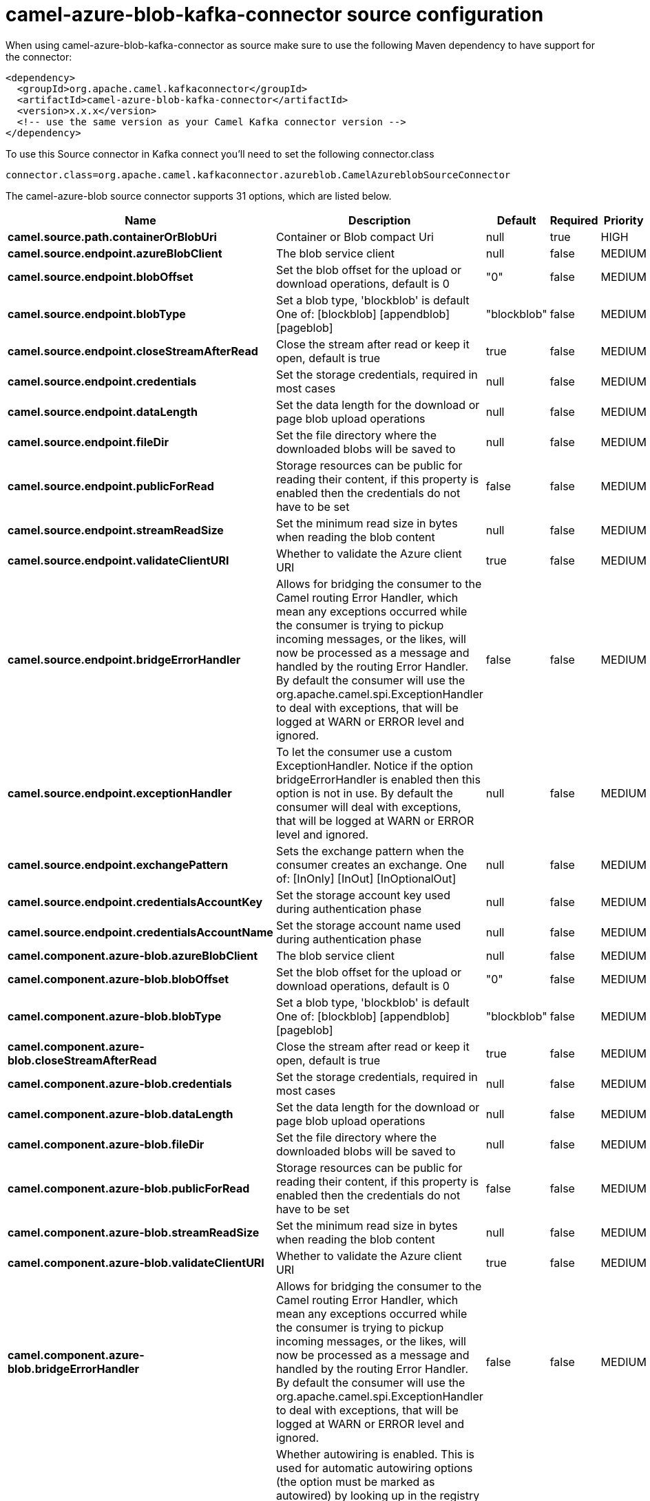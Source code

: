 // kafka-connector options: START
[[camel-azure-blob-kafka-connector-source]]
= camel-azure-blob-kafka-connector source configuration

When using camel-azure-blob-kafka-connector as source make sure to use the following Maven dependency to have support for the connector:

[source,xml]
----
<dependency>
  <groupId>org.apache.camel.kafkaconnector</groupId>
  <artifactId>camel-azure-blob-kafka-connector</artifactId>
  <version>x.x.x</version>
  <!-- use the same version as your Camel Kafka connector version -->
</dependency>
----

To use this Source connector in Kafka connect you'll need to set the following connector.class

[source,java]
----
connector.class=org.apache.camel.kafkaconnector.azureblob.CamelAzureblobSourceConnector
----


The camel-azure-blob source connector supports 31 options, which are listed below.



[width="100%",cols="2,5,^1,1,1",options="header"]
|===
| Name | Description | Default | Required | Priority
| *camel.source.path.containerOrBlobUri* | Container or Blob compact Uri | null | true | HIGH
| *camel.source.endpoint.azureBlobClient* | The blob service client | null | false | MEDIUM
| *camel.source.endpoint.blobOffset* | Set the blob offset for the upload or download operations, default is 0 | "0" | false | MEDIUM
| *camel.source.endpoint.blobType* | Set a blob type, 'blockblob' is default One of: [blockblob] [appendblob] [pageblob] | "blockblob" | false | MEDIUM
| *camel.source.endpoint.closeStreamAfterRead* | Close the stream after read or keep it open, default is true | true | false | MEDIUM
| *camel.source.endpoint.credentials* | Set the storage credentials, required in most cases | null | false | MEDIUM
| *camel.source.endpoint.dataLength* | Set the data length for the download or page blob upload operations | null | false | MEDIUM
| *camel.source.endpoint.fileDir* | Set the file directory where the downloaded blobs will be saved to | null | false | MEDIUM
| *camel.source.endpoint.publicForRead* | Storage resources can be public for reading their content, if this property is enabled then the credentials do not have to be set | false | false | MEDIUM
| *camel.source.endpoint.streamReadSize* | Set the minimum read size in bytes when reading the blob content | null | false | MEDIUM
| *camel.source.endpoint.validateClientURI* | Whether to validate the Azure client URI | true | false | MEDIUM
| *camel.source.endpoint.bridgeErrorHandler* | Allows for bridging the consumer to the Camel routing Error Handler, which mean any exceptions occurred while the consumer is trying to pickup incoming messages, or the likes, will now be processed as a message and handled by the routing Error Handler. By default the consumer will use the org.apache.camel.spi.ExceptionHandler to deal with exceptions, that will be logged at WARN or ERROR level and ignored. | false | false | MEDIUM
| *camel.source.endpoint.exceptionHandler* | To let the consumer use a custom ExceptionHandler. Notice if the option bridgeErrorHandler is enabled then this option is not in use. By default the consumer will deal with exceptions, that will be logged at WARN or ERROR level and ignored. | null | false | MEDIUM
| *camel.source.endpoint.exchangePattern* | Sets the exchange pattern when the consumer creates an exchange. One of: [InOnly] [InOut] [InOptionalOut] | null | false | MEDIUM
| *camel.source.endpoint.credentialsAccountKey* | Set the storage account key used during authentication phase | null | false | MEDIUM
| *camel.source.endpoint.credentialsAccountName* | Set the storage account name used during authentication phase | null | false | MEDIUM
| *camel.component.azure-blob.azureBlobClient* | The blob service client | null | false | MEDIUM
| *camel.component.azure-blob.blobOffset* | Set the blob offset for the upload or download operations, default is 0 | "0" | false | MEDIUM
| *camel.component.azure-blob.blobType* | Set a blob type, 'blockblob' is default One of: [blockblob] [appendblob] [pageblob] | "blockblob" | false | MEDIUM
| *camel.component.azure-blob.closeStreamAfterRead* | Close the stream after read or keep it open, default is true | true | false | MEDIUM
| *camel.component.azure-blob.credentials* | Set the storage credentials, required in most cases | null | false | MEDIUM
| *camel.component.azure-blob.dataLength* | Set the data length for the download or page blob upload operations | null | false | MEDIUM
| *camel.component.azure-blob.fileDir* | Set the file directory where the downloaded blobs will be saved to | null | false | MEDIUM
| *camel.component.azure-blob.publicForRead* | Storage resources can be public for reading their content, if this property is enabled then the credentials do not have to be set | false | false | MEDIUM
| *camel.component.azure-blob.streamReadSize* | Set the minimum read size in bytes when reading the blob content | null | false | MEDIUM
| *camel.component.azure-blob.validateClientURI* | Whether to validate the Azure client URI | true | false | MEDIUM
| *camel.component.azure-blob.bridgeErrorHandler* | Allows for bridging the consumer to the Camel routing Error Handler, which mean any exceptions occurred while the consumer is trying to pickup incoming messages, or the likes, will now be processed as a message and handled by the routing Error Handler. By default the consumer will use the org.apache.camel.spi.ExceptionHandler to deal with exceptions, that will be logged at WARN or ERROR level and ignored. | false | false | MEDIUM
| *camel.component.azure-blob.autowiredEnabled* | Whether autowiring is enabled. This is used for automatic autowiring options (the option must be marked as autowired) by looking up in the registry to find if there is a single instance of matching type, which then gets configured on the component. This can be used for automatic configuring JDBC data sources, JMS connection factories, AWS Clients, etc. | true | false | MEDIUM
| *camel.component.azure-blob.configuration* | The Blob Service configuration | null | false | MEDIUM
| *camel.component.azure-blob.credentialsAccountKey* | Set the storage account key used during authentication phase | null | false | MEDIUM
| *camel.component.azure-blob.credentialsAccountName* | Set the storage account name used during authentication phase | null | false | MEDIUM
|===



The camel-azure-blob source connector has no converters out of the box.





The camel-azure-blob source connector has no transforms out of the box.





The camel-azure-blob source connector has no aggregation strategies out of the box.
// kafka-connector options: END
